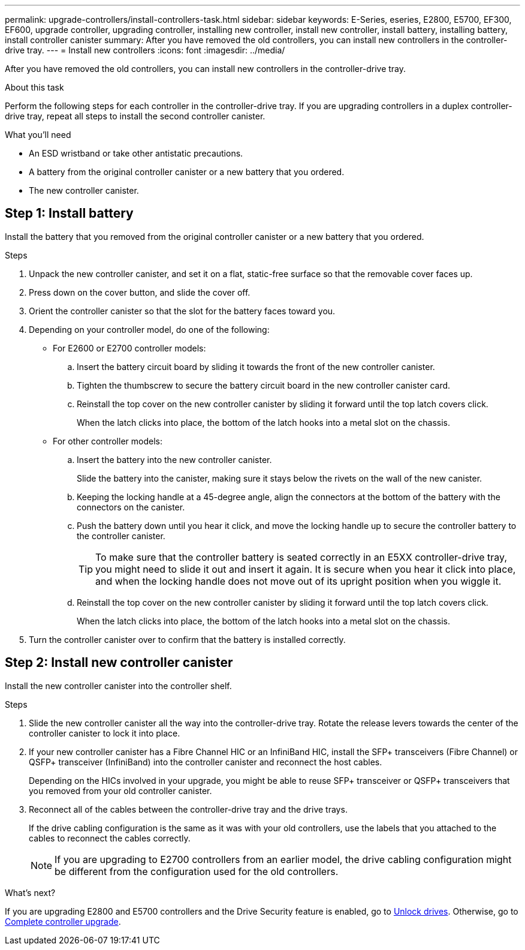 ---
permalink: upgrade-controllers/install-controllers-task.html
sidebar: sidebar
keywords: E-Series, eseries, E2800, E5700, EF300, EF600, upgrade controller, upgrading controller, installing new controller, install new controller, install battery, installing battery, install controller canister
summary: After you have removed the old controllers, you can install new controllers in the controller-drive tray.
---
= Install new controllers
:icons: font
:imagesdir: ../media/

[.lead]
After you have removed the old controllers, you can install new controllers in the controller-drive tray.

.About this task

Perform the following steps for each controller in the controller-drive tray. If you are upgrading controllers in a duplex controller-drive tray, repeat all steps to install the second controller canister.

.What you'll need

* An ESD wristband or take other antistatic precautions.
* A battery from the original controller canister or a new battery that you ordered.
* The new controller canister.


== Step 1: Install battery

Install the battery that you removed from the original controller canister or a new battery that you ordered.

.Steps

. Unpack the new controller canister, and set it on a flat, static-free surface so that the removable cover faces up.
. Press down on the cover button, and slide the cover off.
. Orient the controller canister so that the slot for the battery faces toward you.
. Depending on your controller model, do one of the following:
 ** For E2600 or E2700 controller models:
  .. Insert the battery circuit board by sliding it towards the front of the new controller canister.
  .. Tighten the thumbscrew to secure the battery circuit board in the new controller canister card.
  .. Reinstall the top cover on the new controller canister by sliding it forward until the top latch covers click.
+
When the latch clicks into place, the bottom of the latch hooks into a metal slot on the chassis.
 ** For other controller models:
  .. Insert the battery into the new controller canister.
+
Slide the battery into the canister, making sure it stays below the rivets on the wall of the new canister.

  .. Keeping the locking handle at a 45-degree angle, align the connectors at the bottom of the battery with the connectors on the canister.
  .. Push the battery down until you hear it click, and move the locking handle up to secure the controller battery to the controller canister.
+
TIP: To make sure that the controller battery is seated correctly in an E5XX controller-drive tray, you might need to slide it out and insert it again. It is secure when you hear it click into place, and when the locking handle does not move out of its upright position when you wiggle it.

  .. Reinstall the top cover on the new controller canister by sliding it forward until the top latch covers click.
+
When the latch clicks into place, the bottom of the latch hooks into a metal slot on the chassis.
. Turn the controller canister over to confirm that the battery is installed correctly.

== Step 2: Install new controller canister

Install the new controller canister into the controller shelf.

.Steps

. Slide the new controller canister all the way into the controller-drive tray. Rotate the release levers towards the center of the controller canister to lock it into place.
. If your new controller canister has a Fibre Channel HIC or an InfiniBand HIC, install the SFP+ transceivers (Fibre Channel) or QSFP+ transceiver (InfiniBand) into the controller canister and reconnect the host cables.
+
Depending on the HICs involved in your upgrade, you might be able to reuse SFP+ transceiver or QSFP+ transceivers that you removed from your old controller canister.

. Reconnect all of the cables between the controller-drive tray and the drive trays.
+
If the drive cabling configuration is the same as it was with your old controllers, use the labels that you attached to the cables to reconnect the cables correctly.
+
NOTE: If you are upgrading to E2700 controllers from an earlier model, the drive cabling configuration might be different from the configuration used for the old controllers.

.What's next?

If you are upgrading E2800 and E5700 controllers and the Drive Security feature is enabled, go to link:upgrade-unlock-drives-task.html[Unlock drives]. Otherwise, go to link:complete-upgrade-controllers-task.html[Complete controller upgrade].
